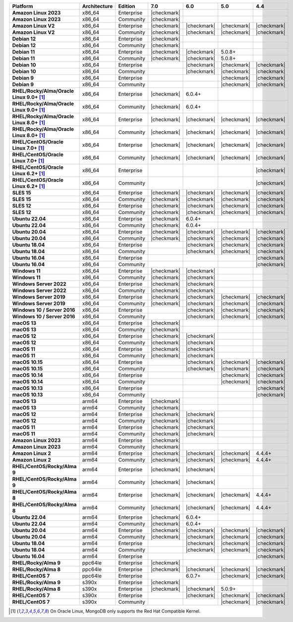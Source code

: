 .. list-table::
   :header-rows: 1
   :stub-columns: 1
   :class: compatibility
   :widths: 20 20 20 10 10 10 10 

   * - Platform
     - Architecture
     - Edition
     - 7.0
     - 6.0
     - 5.0     
     - 4.4          

   * - Amazon Linux 2023
     - x86_64
     - Enterprise
     - |checkmark|
     -
     - 
     - 

   * - Amazon Linux 2023
     - x86_64
     - Community
     - |checkmark|
     -
     - 
     - 

   * - Amazon Linux V2
     - x86_64
     - Enterprise
     - |checkmark|
     - |checkmark|
     - |checkmark|
     - |checkmark|

   * - Amazon Linux V2
     - x86_64
     - Community
     - |checkmark|
     - |checkmark|
     - |checkmark|
     - |checkmark|

   * - Debian 12
     - x86_64
     - Enterprise
     - |checkmark|
     - 
     - 
     -

   * - Debian 12
     - x86_64
     - Community
     - |checkmark|
     - 
     - 
     -  
  
   * - Debian 11
     - x86_64
     - Enterprise
     - |checkmark|
     - |checkmark|
     - 5.0.8+
     - 

   * - Debian 11
     - x86_64
     - Community
     - |checkmark|
     - |checkmark|
     - 5.0.8+
     - 

   * - Debian 10
     - x86_64
     - Enterprise
     - 
     - |checkmark|
     - |checkmark|
     - |checkmark|

   * - Debian 10
     - x86_64
     - Community
     -
     - |checkmark|
     - |checkmark|
     - |checkmark|

   * - Debian 9
     - x86_64
     - Enterprise
     -
     -
     - |checkmark|
     - |checkmark|

   * - Debian 9
     - x86_64
     - Community
     -
     -
     - |checkmark|
     - |checkmark|

   * - RHEL/Rocky/Alma/Oracle Linux 9.0+ [#oracle-support]_
     - x86_64
     - Enterprise
     - |checkmark|
     - 6.0.4+
     -
     -

   * - RHEL/Rocky/Alma/Oracle Linux 9.0+ [#oracle-support]_
     - x86_64
     - Community
     - |checkmark|
     - 6.0.4+
     -
     -
   
   * - RHEL/Rocky/Alma/Oracle Linux 8.0+ [#oracle-support]_
     - x86_64
     - Enterprise
     - |checkmark|
     - |checkmark|
     - |checkmark|
     - |checkmark|

   * - RHEL/Rocky/Alma/Oracle Linux 8.0+ [#oracle-support]_
     - x86_64
     - Community
     - |checkmark|
     - |checkmark|
     - |checkmark|
     - |checkmark|

   * - RHEL/CentOS/Oracle Linux 7.0+ [#oracle-support]_
     - x86_64
     - Enterprise
     - |checkmark|
     - |checkmark|
     - |checkmark|
     - |checkmark|

   * - RHEL/CentOS/Oracle Linux 7.0+ [#oracle-support]_
     - x86_64
     - Community
     - |checkmark|
     - |checkmark|
     - |checkmark|
     - |checkmark|

   * - RHEL/CentOS/Oracle Linux 6.2+ [#oracle-support]_
     - x86_64
     - Enterprise
     -
     -
     -
     - |checkmark|

   * - RHEL/CentOS/Oracle Linux 6.2+ [#oracle-support]_
     - x86_64
     - Community
     -
     -
     -
     - |checkmark|

   * - SLES 15
     - x86_64
     - Enterprise
     - |checkmark|
     - |checkmark|
     - |checkmark|
     - |checkmark|

   * - SLES 15
     - x86_64
     - Community
     - |checkmark|
     - |checkmark|
     - |checkmark|
     - |checkmark|

   * - SLES 12
     - x86_64
     - Enterprise
     - |checkmark|
     - |checkmark|
     - |checkmark|
     - |checkmark|

   * - SLES 12
     - x86_64
     - Community
     - |checkmark|
     - |checkmark|
     - |checkmark|
     - |checkmark|

   * - Ubuntu 22.04
     - x86_64
     - Enterprise
     - |checkmark|
     - 6.0.4+
     -
     -

   * - Ubuntu 22.04
     - x86_64
     - Community
     - |checkmark|
     - 6.0.4+
     -
     -

   * - Ubuntu 20.04
     - x86_64
     - Enterprise
     - |checkmark|
     - |checkmark|
     - |checkmark|
     - |checkmark|

   * - Ubuntu 20.04
     - x86_64
     - Community
     - |checkmark|
     - |checkmark|
     - |checkmark|
     - |checkmark|

   * - Ubuntu 18.04
     - x86_64
     - Enterprise
     -
     - |checkmark|
     - |checkmark|
     - |checkmark|

   * - Ubuntu 18.04
     - x86_64
     - Community
     -
     - |checkmark|
     - |checkmark|
     - |checkmark|

   * - Ubuntu 16.04
     - x86_64
     - Enterprise
     -
     -
     -
     - |checkmark|

   * - Ubuntu 16.04
     - x86_64
     - Community
     -
     -
     -
     - |checkmark|

   * - Windows 11 
     - x86_64 
     - Enterprise 
     - |checkmark|
     - |checkmark|
     -
     -

   * - Windows 11
     - x86_64 
     - Community 
     - |checkmark|
     - |checkmark|
     -
     -

   * - Windows Server 2022 
     - x86_64 
     - Enterprise 
     - |checkmark|
     - |checkmark|
     -
     -

   * - Windows Server 2022 
     - x86_64 
     - Community 
     - |checkmark|
     - |checkmark|
     -
     -

   * - Windows Server 2019
     - x86_64
     - Enterprise
     - |checkmark|
     - |checkmark|
     - |checkmark|
     - |checkmark|

   * - Windows Server 2019
     - x86_64
     - Community
     - |checkmark|
     - |checkmark|
     - |checkmark|
     - |checkmark|

   * - Windows 10 / Server 2016
     - x86_64
     - Enterprise
     -
     - |checkmark|
     - |checkmark|
     - |checkmark|

   * - Windows 10 / Server 2016
     - x86_64
     - Community
     -
     - |checkmark|
     - |checkmark|
     - |checkmark|

   * - macOS 13
     - x86_64 
     - Enterprise 
     - |checkmark|
     - 
     - 
     - 
    
   * - macOS 13 
     - x86_64
     - Community
     - |checkmark|
     - 
     -
     -

   * - macOS 12 
     - x86_64 
     - Enterprise 
     - |checkmark|
     - |checkmark|
     - 
     -
    
   * - macOS 12 
     - x86_64
     - Community
     - |checkmark|
     - |checkmark|
     -
     -

   * - macOS 11
     - x86_64
     - Enterprise
     - |checkmark|
     - |checkmark|
     - 
     - 

   * - macOS 11
     - x86_64
     - Community
     - |checkmark|
     - |checkmark|
     - 
     - 
   
   * - macOS 10.15
     - x86_64 
     - Enterprise 
     - 
     - |checkmark|
     - |checkmark|
     - |checkmark|

   * - macOS 10.15
     - x86_64 
     - Community 
     - 
     - |checkmark|
     - |checkmark|
     - |checkmark|

   * - macOS 10.14
     - x86_64
     - Enterprise
     -
     -
     - |checkmark|
     - |checkmark|

   * - macOS 10.14
     - x86_64
     - Community
     -
     -
     - |checkmark|
     - |checkmark|

   * - macOS 10.13
     - x86_64
     - Enterprise
     -
     -
     -
     - |checkmark|

   * - macOS 10.13
     - x86_64
     - Community
     -
     -
     -
     - |checkmark|

   * - macOS 13
     - arm64 
     - Enterprise 
     - |checkmark|
     - 
     - 
     - 
    
   * - macOS 13
     - arm64
     - Community
     - |checkmark|
     -
     -
     -

   * - macOS 12
     - arm64 
     - Enterprise 
     - |checkmark|
     - |checkmark|
     - 
     -
    
   * - macOS 12
     - arm64
     - Community
     - |checkmark|
     - |checkmark|
     -
     -

   * - macOS 11
     - arm64
     - Enterprise
     - |checkmark|
     - |checkmark|
     - 
     - 

   * - macOS 11
     - arm64
     - Community
     - |checkmark|
     - |checkmark|
     - 
     - 

   * - Amazon Linux 2023
     - arm64
     - Enterprise
     - |checkmark|
     -
     -
     -

   * - Amazon Linux 2023
     - arm64
     - Community
     - |checkmark|
     -
     -
     -

   * - Amazon Linux 2
     - arm64
     - Enterprise
     - |checkmark|
     - |checkmark|
     - |checkmark|
     - 4.4.4+

   * - Amazon Linux 2
     - arm64
     - Community
     - |checkmark|
     - |checkmark|
     - |checkmark|
     - 4.4.4+

   * - RHEL/CentOS/Rocky/Alma 9
     - arm64
     - Enterprise
     - |checkmark|
     - |checkmark|
     -
     - 

   * - RHEL/CentOS/Rocky/Alma 9
     - arm64
     - Community
     - |checkmark|
     - |checkmark|
     -
     - 

   * - RHEL/CentOS/Rocky/Alma 8
     - arm64
     - Enterprise
     - |checkmark|
     - |checkmark|
     - |checkmark|
     - 4.4.4+

   * - RHEL/CentOS/Rocky/Alma 8
     - arm64
     - Community
     - |checkmark|
     - |checkmark|
     - |checkmark|
     - 4.4.4+

   * - Ubuntu 22.04
     - arm64
     - Enterprise
     - |checkmark|
     - 6.0.4+
     -
     -

   * - Ubuntu 22.04
     - arm64
     - Community
     - |checkmark|
     - 6.0.4+
     -
     -
   
   * - Ubuntu 20.04
     - arm64
     - Enterprise
     - |checkmark|
     - |checkmark|
     - |checkmark|
     - |checkmark|

   * - Ubuntu 20.04
     - arm64
     - Community
     - |checkmark|
     - |checkmark|
     - |checkmark|
     - |checkmark|

   * - Ubuntu 18.04
     - arm64
     - Enterprise
     -
     - |checkmark|
     - |checkmark|
     - |checkmark|

   * - Ubuntu 18.04
     - arm64
     - Community
     -
     - |checkmark|
     - |checkmark|
     - |checkmark|

   * - Ubuntu 16.04
     - arm64
     - Enterprise
     -
     -
     - 
     - |checkmark|

   * - RHEL/Rocky/Alma 9
     - ppc64le
     - Enterprise
     - |checkmark|
     - 
     -
     -

   * - RHEL/Rocky/Alma 8
     - ppc64le
     - Enterprise
     - |checkmark|
     - |checkmark|
     - |checkmark| 
     - |checkmark|

   * - RHEL/CentOS 7
     - ppc64le
     - Enterprise
     - 
     - 6.0.7+
     - |checkmark| 
     - |checkmark|

   * - RHEL/Rocky/Alma 9
     - s390x
     - Enterprise
     - |checkmark|
     - 
     - 
     -

   * - RHEL/Rocky/Alma 8
     - s390x
     - Enterprise
     - |checkmark|
     - |checkmark|
     - 5.0.9+
     -

   * - RHEL/CentOS 7
     - s390x
     - Enterprise
     -
     - |checkmark|
     - |checkmark|
     - |checkmark|

   * - RHEL/CentOS 7
     - s390x
     - Community
     -
     - 
     - |checkmark|
     - |checkmark|

.. [#oracle-support] On Oracle Linux, MongoDB only supports the Red Hat
   Compatible Kernel.
